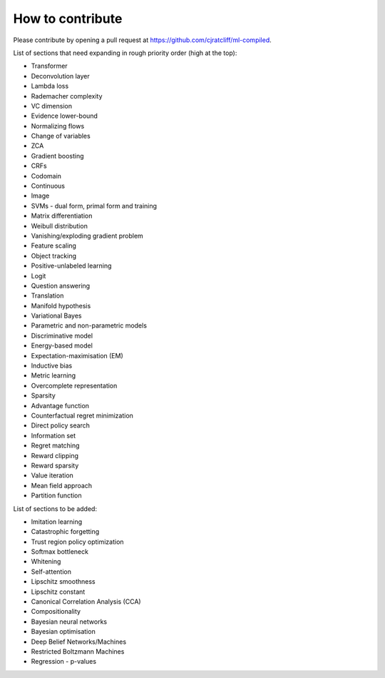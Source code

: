 """""""""""""""""""
How to contribute
"""""""""""""""""""

Please contribute by opening a pull request at https://github.com/cjratcliff/ml-compiled.

List of sections that need expanding in rough priority order (high at the top):

* Transformer
* Deconvolution layer
* Lambda loss
* Rademacher complexity
* VC dimension
* Evidence lower-bound
* Normalizing flows
* Change of variables
* ZCA
* Gradient boosting
* CRFs
* Codomain
* Continuous
* Image
* SVMs - dual form, primal form and training
* Matrix differentiation
* Weibull distribution
* Vanishing/exploding gradient problem
* Feature scaling
* Object tracking
* Positive-unlabeled learning
* Logit
* Question answering
* Translation
* Manifold hypothesis
* Variational Bayes
* Parametric and non-parametric models
* Discriminative model
* Energy-based model
* Expectation-maximisation (EM)
* Inductive bias
* Metric learning
* Overcomplete representation
* Sparsity
* Advantage function
* Counterfactual regret minimization
* Direct policy search
* Information set
* Regret matching
* Reward clipping
* Reward sparsity
* Value iteration
* Mean field approach
* Partition function


List of sections to be added:

* Imitation learning
* Catastrophic forgetting
* Trust region policy optimization
* Softmax bottleneck
* Whitening
* Self-attention
* Lipschitz smoothness
* Lipschitz constant
* Canonical Correlation Analysis (CCA)
* Compositionality
* Bayesian neural networks
* Bayesian optimisation
* Deep Belief Networks/Machines
* Restricted Boltzmann Machines
* Regression - p-values
